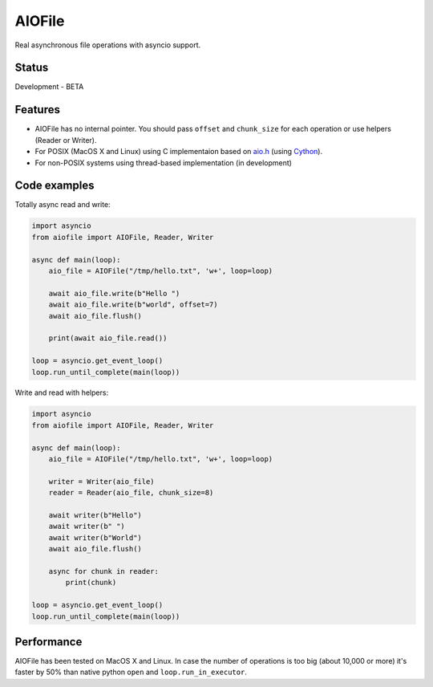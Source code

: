 AIOFile
=======

.. image:: https://travis-ci.org/mosquito/aiofile.svg
    :target: https://travis-ci.org/mosquito/aiofile
    :alt: Travis CI

.. image:: https://img.shields.io/pypi/v/aiofile.svg
    :target: https://pypi.python.org/pypi/aiofile/
    :alt: Latest Version

.. image:: https://img.shields.io/pypi/wheel/aiofile.svg
    :target: https://pypi.python.org/pypi/aiofile/

.. image:: https://img.shields.io/pypi/pyversions/aiofile.svg
    :target: https://pypi.python.org/pypi/aiofile/

.. image:: https://img.shields.io/pypi/l/aiofile.svg
    :target: https://pypi.python.org/pypi/aiofile/


Real asynchronous file operations with asyncio support.


Status
------

Development - BETA


Features
--------

* AIOFile has no internal pointer. You should pass ``offset`` and ``chunk_size`` for each operation or use helpers (Reader or Writer).
* For POSIX (MacOS X and Linux) using C implementaion based on `aio.h`_ (using `Cython`_).
* For non-POSIX systems using thread-based implementation (in development)

.. _aio.h: https://github.com/torvalds/linux/blob/master/include/linux/aio.h
.. _Cython: http://cython.org


Code examples
-------------

Totally async read and write:

.. code-block:: python

    import asyncio
    from aiofile import AIOFile, Reader, Writer

    async def main(loop):
        aio_file = AIOFile("/tmp/hello.txt", 'w+', loop=loop)

        await aio_file.write(b"Hello ")
        await aio_file.write(b"world", offset=7)
        await aio_file.flush()

        print(await aio_file.read())

    loop = asyncio.get_event_loop()
    loop.run_until_complete(main(loop))


Write and read with helpers:

.. code-block:: python

    import asyncio
    from aiofile import AIOFile, Reader, Writer

    async def main(loop):
        aio_file = AIOFile("/tmp/hello.txt", 'w+', loop=loop)

        writer = Writer(aio_file)
        reader = Reader(aio_file, chunk_size=8)

        await writer(b"Hello")
        await writer(b" ")
        await writer(b"World")
        await aio_file.flush()

        async for chunk in reader:
            print(chunk)

    loop = asyncio.get_event_loop()
    loop.run_until_complete(main(loop))


Performance
-----------

AIOFile has been tested on MacOS X and Linux.
In case the number of operations is too big (about 10,000 or more) it's faster by 50% 
than native python ``open`` and ``loop.run_in_executor``.


